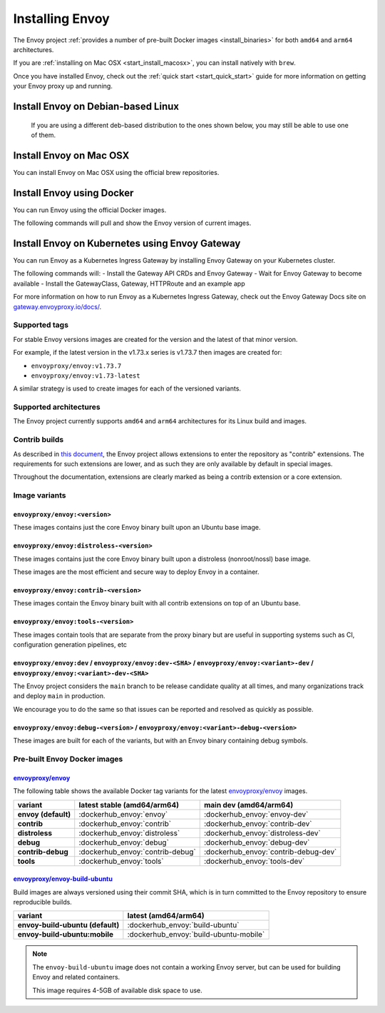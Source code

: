 .. _install:

Installing Envoy
================

The Envoy project :ref:`provides a number of pre-built Docker images <install_binaries>` for both ``amd64`` and ``arm64`` architectures.

If you are :ref:`installing on Mac OSX <start_install_macosx>`, you can install natively with ``brew``.

Once you have installed Envoy, check out the :ref:`quick start <start_quick_start>` guide for more information on
getting your Envoy proxy up and running.

Install Envoy on Debian-based Linux
~~~~~~~~~~~~~~~~~~~~~~~~~~~~~~~~~~~

 If you are using a different deb-based distribution to the ones shown below, you may still be able to use one of them.

.. tabs::

   .. code-tab:: console Debian bookworm

      $ wget -O- https://apt.envoyproxy.io/signing.key | sudo gpg --dearmor -o /etc/apt/keyrings/envoy-keyring.gpg
      $ echo "deb [signed-by=/etc/apt/keyrings/envoy-keyring.gpg] https://apt.envoyproxy.io bookworm main" | sudo tee /etc/apt/sources.list.d/envoy.list
      $ sudo apt-get update
      $ sudo apt-get install envoy
      $ envoy --version

   .. code-tab:: console Debian bullseye

      $ wget -O- https://apt.envoyproxy.io/signing.key | sudo gpg --dearmor -o /etc/apt/keyrings/envoy-keyring.gpg
      $ echo "deb [signed-by=/etc/apt/keyrings/envoy-keyring.gpg] https://apt.envoyproxy.io bullseye main" | sudo tee /etc/apt/sources.list.d/envoy.list
      $ sudo apt-get update
      $ sudo apt-get install envoy
      $ envoy --version

   .. code-tab:: console Ubuntu focal

      $ wget -O- https://apt.envoyproxy.io/signing.key | sudo gpg --dearmor -o /etc/apt/keyrings/envoy-keyring.gpg
      $ echo "deb [signed-by=/etc/apt/keyrings/envoy-keyring.gpg] https://apt.envoyproxy.io focal main" | sudo tee /etc/apt/sources.list.d/envoy.list
      $ sudo apt-get update
      $ sudo apt-get install envoy
      $ envoy --version

   .. code-tab:: console Ubuntu jammy

      $ wget -O- https://apt.envoyproxy.io/signing.key | sudo gpg --dearmor -o /etc/apt/keyrings/envoy-keyring.gpg
      $ echo "deb [signed-by=/etc/apt/keyrings/envoy-keyring.gpg] https://apt.envoyproxy.io jammy main" | sudo tee /etc/apt/sources.list.d/envoy.list
      $ sudo apt-get update
      $ sudo apt-get install envoy
      $ envoy --version

.. _start_install_macosx:

Install Envoy on Mac OSX
~~~~~~~~~~~~~~~~~~~~~~~~

You can install Envoy on Mac OSX using the official brew repositories.

.. tabs::

   .. code-tab:: console brew

      $ brew update
      $ brew install envoy

.. _start_install_docker:

Install Envoy using Docker
~~~~~~~~~~~~~~~~~~~~~~~~~~

You can run Envoy using the official Docker images.

The following commands will pull and show the Envoy version of current images.

.. tabs::

   .. tab:: Envoy

      .. substitution-code-block:: console

         $ docker pull envoyproxy/|envoy_docker_image|
         $ docker run --rm envoyproxy/|envoy_docker_image| --version

   .. tab:: Envoy (distroless)

      .. substitution-code-block:: console

         $ docker pull envoyproxy/|envoy_distroless_docker_image|
         $ docker run --rm envoyproxy/|envoy_distroless_docker_image| --version


.. _start_install_kubernetes:

Install Envoy on Kubernetes using Envoy Gateway
~~~~~~~~~~~~~~~~~~~~~~~~~~~~~~~~~~~~~~~~~~~~~~~

You can run Envoy as a Kubernetes Ingress Gateway by installing Envoy Gateway on your Kubernetes cluster.

The following commands will:
- Install the Gateway API CRDs and Envoy Gateway
- Wait for Envoy Gateway to become available
- Install the GatewayClass, Gateway, HTTPRoute and an example app

.. tabs::

   .. code-tab:: console

      $ helm install eg oci://docker.io/envoyproxy/gateway-helm --version v0.0.0-latest -n envoy-gateway-system --create-namespace
      $ kubectl wait --timeout=5m -n envoy-gateway-system deployment/envoy-gateway --for=condition=Available
      $ kubectl apply -f https://github.com/envoyproxy/gateway/releases/download/latest/quickstart.yaml -n default

For more information on how to run Envoy as a Kubernetes Ingress Gateway, check out the Envoy Gateway Docs site on `gateway.envoyproxy.io/docs/ <https://gateway.envoyproxy.io/docs/>`_.

Supported tags
^^^^^^^^^^^^^^

For stable Envoy versions images are created for the version and the latest of that minor version.

For example, if the latest version in the v1.73.x series is v1.73.7 then images are created for:

- ``envoyproxy/envoy:v1.73.7``
- ``envoyproxy/envoy:v1.73-latest``

A similar strategy is used to create images for each of the versioned variants.

Supported architectures
^^^^^^^^^^^^^^^^^^^^^^^

The Envoy project currently supports ``amd64`` and ``arm64`` architectures for its Linux build and images.

.. _install_contrib:

Contrib builds
^^^^^^^^^^^^^^
As described in `this document <https://docs.google.com/document/d/1yl7GOZK1TDm_7vxQvt8UQEAu07UQFru1uEKXM6ZZg_g/edit#>`_,
the Envoy project allows extensions to enter the repository as "contrib" extensions. The requirements
for such extensions are lower, and as such they are only available by default in special images.

Throughout the documentation, extensions are clearly marked as being a contrib extension or a core extension.

Image variants
^^^^^^^^^^^^^^

``envoyproxy/envoy:<version>``
++++++++++++++++++++++++++++++

These images contains just the core Envoy binary built upon an Ubuntu base image.

``envoyproxy/envoy:distroless-<version>``
+++++++++++++++++++++++++++++++++++++++++

These images contains just the core Envoy binary built upon a distroless (nonroot/nossl) base image.

These images are the most efficient and secure way to deploy Envoy in a container.

``envoyproxy/envoy:contrib-<version>``
++++++++++++++++++++++++++++++++++++++

These images contain the Envoy binary built with all contrib extensions on top of an Ubuntu base.

``envoyproxy/envoy:tools-<version>``
++++++++++++++++++++++++++++++++++++

These images contain tools that are separate from the proxy binary but are useful in supporting systems such as CI, configuration generation pipelines, etc

``envoyproxy/envoy:dev`` / ``envoyproxy/envoy:dev-<SHA>`` / ``envoyproxy/envoy:<variant>-dev`` / ``envoyproxy/envoy:<variant>-dev-<SHA>``
+++++++++++++++++++++++++++++++++++++++++++++++++++++++++++++++++++++++++++++++++++++++++++++++++++++++++++++++++++++++++++++++++++++++++

The Envoy project considers the ``main`` branch to be release candidate quality at all times, and many organizations track and deploy ``main`` in production.

We encourage you to do the same so that issues can be reported and resolved as quickly as possible.


``envoyproxy/envoy:debug-<version>`` / ``envoyproxy/envoy:<variant>-debug-<version>``
+++++++++++++++++++++++++++++++++++++++++++++++++++++++++++++++++++++++++++++++++++++

These images are built for each of the variants, but with an Envoy binary containing debug symbols.

.. _install_binaries:

Pre-built Envoy Docker images
^^^^^^^^^^^^^^^^^^^^^^^^^^^^^

`envoyproxy/envoy <https://hub.docker.com/r/envoyproxy/envoy>`__
++++++++++++++++++++++++++++++++++++++++++++++++++++++++++++++++

The following table shows the available Docker tag variants for the latest
`envoyproxy/envoy <https://hub.docker.com/r/envoyproxy/envoy>`__ images.

.. list-table::
   :widths: auto
   :header-rows: 1
   :stub-columns: 1

   * - variant
     - latest stable (amd64/arm64)
     - main dev (amd64/arm64)
   * - envoy (default)
     - :dockerhub_envoy:`envoy`
     - :dockerhub_envoy:`envoy-dev`
   * - contrib
     - :dockerhub_envoy:`contrib`
     - :dockerhub_envoy:`contrib-dev`
   * - distroless
     - :dockerhub_envoy:`distroless`
     - :dockerhub_envoy:`distroless-dev`
   * - debug
     - :dockerhub_envoy:`debug`
     - :dockerhub_envoy:`debug-dev`
   * - contrib-debug
     - :dockerhub_envoy:`contrib-debug`
     - :dockerhub_envoy:`contrib-debug-dev`
   * - tools
     - :dockerhub_envoy:`tools`
     - :dockerhub_envoy:`tools-dev`


.. _install_tools:

`envoyproxy/envoy-build-ubuntu <https://hub.docker.com/r/envoyproxy/envoy-build-ubuntu>`__
++++++++++++++++++++++++++++++++++++++++++++++++++++++++++++++++++++++++++++++++++++++++++

Build images are always versioned using their commit SHA, which is in turn committed to the Envoy repository
to ensure reproducible builds.

.. list-table::
   :widths: auto
   :header-rows: 1
   :stub-columns: 1

   * - variant
     - latest (amd64/arm64)
   * - envoy-build-ubuntu (default)
     - :dockerhub_envoy:`build-ubuntu`
   * - envoy-build-ubuntu:mobile
     - :dockerhub_envoy:`build-ubuntu-mobile`

.. note::
   The ``envoy-build-ubuntu`` image does not contain a working Envoy server, but can be used for
   building Envoy and related containers.

   This image requires 4-5GB of available disk space to use.
